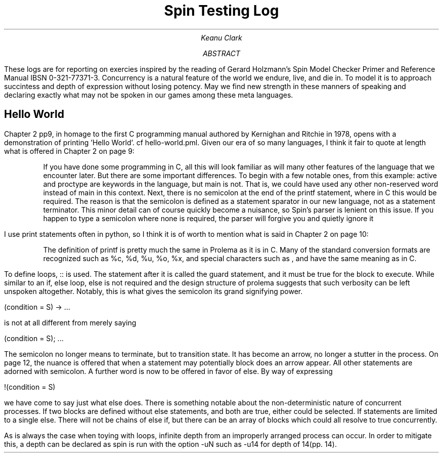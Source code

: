 .TL
Spin Testing Log
.AU
Keanu Clark
.AB
These logs are for reporting on exercies inspired by the reading of Gerard Holzmann's Spin Model Checker Primer and Reference Manual IBSN 0-321-77371-3. Concurrency is a natural feature of the world we endure, live, and die in. To model it is to approach succintess and depth of expression without losing potency. May we find new strength in these manners of speaking and declaring exactly what may not be spoken in our games among these meta languages.
.AE
.SH
Hello World
.PP
Chapter 2 pp9, in homage to the first C programming manual authored by Kernighan and Ritchie in 1978, opens with a demonstration of printing 'Hello World'. cf hello-world.pml. Given our era of so many languages, I think it fair to quote at length what is offered in Chapter 2 on page 9:
.QP
If you have done some programming in C, all this will look familiar as will many other features of the language that we encounter later. But there are some important differences. To begin with a few notable ones, from this example: active and proctype are keywords in the language, but main is not. That is, we could have used any other non-reserved word instead of main in this context. Next, there is no semicolon at the end of the printf statement, where in C this would be required. The reason is that the semicolon is defined as a statement sparator in our new language, not as a statement terminator. This minor detail can of course quickly become a nuisance, so Spin's parser is lenient on this issue. If you happen to type a semicolon where none is required, the parser will forgive you and quietly ignore it
.PP
I use print statements often in python, so I think it is of worth to mention what is said in Chapter 2 on page 10: 
.IP
The definition of printf is pretty much the same in Prolema as it is in C. Many of the standard conversion formats are recognized such as %c, %d, %u, %o, %x, and special characters such as \t, and \n have the same meaning as in C.
.PP
To define loops, :: is used. The statement after it is called the guard statement, and it must be true for the block to execute. While similar to an if, else loop, else is not required and the design structure of prolema suggests that such verbosity can be left unspoken altogether. Notably, this is what gives the semicolon its grand signifying power.
.PP
(condition = S) -> ...
.PP
is not at all different from merely saying
.PP
(condition = S); ...
.PP
The semicolon no longer means to terminate, but to transition state. It has become an arrow, no longer a stutter in the process. On page 12, the nuance is offered that when a statement may potentially block does an arrow appear. All other statements are adorned with semicolon. A further word is now to be offered in favor of else. By way of expressing
.PP
!(condition = S)
.PP 
we have come to say just what else does. There is something notable about the non-deterministic nature of concurrent processes. If two blocks are defined without else statements, and both are true, either could be selected. If statements are limited to a single else. There will not be chains of else if, but there can be an array of blocks which could all resolve to true concurrently.
.PP
As is always the case when toying with loops, infinite depth from an improperly arranged process can occur. In order to mitigate this, a depth can be declared as spin is run with the option -uN such as -u14 for depth of 14(pp. 14).
